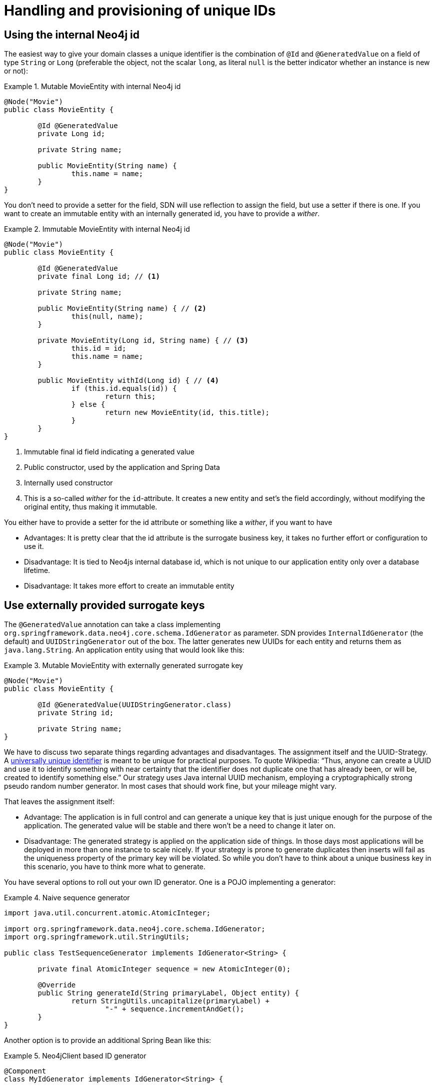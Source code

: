 [[mapping.id-handling]]
= Handling and provisioning of unique IDs

[[mapping.id-handling.internal-id]]
== Using the internal Neo4j id

The easiest way to give your domain classes a unique identifier is the combination of `@Id` and `@GeneratedValue`
on a field of type `String` or `Long` (preferable the object, not the scalar `long`, as literal `null` is the better indicator whether an instance is new or not):

.Mutable MovieEntity with internal Neo4j id
====
[source,java]
----
@Node("Movie")
public class MovieEntity {

	@Id @GeneratedValue
	private Long id;

	private String name;

	public MovieEntity(String name) {
		this.name = name;
	}
}
----
====

You don't need to provide a setter for the field, SDN will use reflection to assign the field, but use a setter if there is one.
If you want to create an immutable entity with an internally generated id, you have to provide a _wither_.

.Immutable MovieEntity with internal Neo4j id
====
[source,java]
----
@Node("Movie")
public class MovieEntity {

	@Id @GeneratedValue
	private final Long id; // <.>

	private String name;

	public MovieEntity(String name) { // <.>
		this(null, name);
	}

	private MovieEntity(Long id, String name) { // <.>
		this.id = id;
		this.name = name;
	}

	public MovieEntity withId(Long id) { // <.>
		if (this.id.equals(id)) {
			return this;
		} else {
			return new MovieEntity(id, this.title);
		}
	}
}
----
<.> Immutable final id field indicating a generated value
<.> Public constructor, used by the application and Spring Data
<.> Internally used constructor
<.> This is a so-called _wither_ for the `id`-attribute.
It creates a new entity and set's the field accordingly, without modifying the original entity, thus making it immutable.
====

You either have to provide a setter for the id attribute or something like a _wither_, if you want to have

* Advantages: It is pretty clear that the id attribute is the surrogate business key, it takes no further effort or configuration to use it.
* Disadvantage: It is tied to Neo4js internal database id, which is not unique to our application entity only over a database lifetime.
* Disadvantage: It takes more effort to create an immutable entity

[[mapping.id-handling.external-id]]
== Use externally provided surrogate keys

The `@GeneratedValue` annotation can take a class implementing `org.springframework.data.neo4j.core.schema.IdGenerator` as parameter.
SDN provides `InternalIdGenerator` (the default) and `UUIDStringGenerator` out of the box.
The latter generates new UUIDs for each entity and returns them as `java.lang.String`.
An application entity using that would look like this:

.Mutable MovieEntity with externally generated surrogate key
====
[source,java]
----
@Node("Movie")
public class MovieEntity {

	@Id @GeneratedValue(UUIDStringGenerator.class)
	private String id;

	private String name;
}
----
====

We have to discuss two separate things regarding advantages and disadvantages.
The assignment itself and the UUID-Strategy.
A https://en.wikipedia.org/wiki/Universally_unique_identifier[universally unique identifier] is meant to be unique for practical purposes.
To quote Wikipedia:
“Thus, anyone can create a UUID and use it to identify something with near certainty that the identifier does not duplicate one that has already been, or will be, created to identify something else.” Our strategy uses Java internal UUID mechanism, employing a cryptographically strong pseudo random number generator.
In most cases that should work fine, but your mileage might vary.

That leaves the assignment itself:

* Advantage: The application is in full control and can generate a unique key that is just unique enough for the purpose of the application.
The generated value will be stable and there won’t be a need to change it later on.
* Disadvantage: The generated strategy is applied on the application side of things.
In those days most applications will be deployed in more than one instance to scale nicely.
If your strategy is prone to generate duplicates then inserts will fail as the uniqueness property of the primary key will be violated.
So while you don’t have to think about a unique business key in this scenario, you have to think more what to generate.

You have several options to roll out your own ID generator.
One is a POJO implementing a generator:

.Naive sequence generator
====
[source,java]
----
import java.util.concurrent.atomic.AtomicInteger;

import org.springframework.data.neo4j.core.schema.IdGenerator;
import org.springframework.util.StringUtils;

public class TestSequenceGenerator implements IdGenerator<String> {

	private final AtomicInteger sequence = new AtomicInteger(0);

	@Override
	public String generateId(String primaryLabel, Object entity) {
		return StringUtils.uncapitalize(primaryLabel) +
			"-" + sequence.incrementAndGet();
	}
}
----
====

Another option is to provide an additional Spring Bean like this:

.Neo4jClient based ID generator
====
[source,java]
----
@Component
class MyIdGenerator implements IdGenerator<String> {

	private final Neo4jClient neo4jClient;

	public MyIdGenerator(Neo4jClient neo4jClient) {
		this.neo4jClient = neo4jClient;
	}

	@Override
	public String generateId(String primaryLabel, Object entity) {
		return neo4jClient.query("YOUR CYPHER QUERY FOR THE NEXT ID") // <.>
			.fetchAs(String.class).one().get();
	}
}
----
<.> Use exactly the query or logic your need.
====

The generator above would be configured as a bean reference like this:

.Mutable MovieEntity using a Spring Bean as Id generator
====
[source,java]
----
@Node("Movie")
public class MovieEntity {

	@Id @GeneratedValue(generatorRef = "myIdGenerator")
	private String id;

	private String name;
}
----
====

[[mapping.id-handling.business-key]]
== Using a business key

We have been using a business key in the complete example's `MovieEntity` and xref:object-mapping/metadata-based-mapping.adoc#mapping.complete-example.person[`PersonEntity`].
The name of the person is assigned at construction time, both by your application and while being loaded through Spring Data.

This is only possible, if you find a stable, unique business key, but makes great immutable domain objects.

* Advantages: Using a business or natural key as primary key is natural.
The entity in question is clearly identified, and it feels most of the time just right in the further modelling of your domain.
* Disadvantages: Business keys as primary keys will be hard to update once you realise that the key you found is not as stable as you thought.
Often it turns out that it can change, even when promised otherwise.
Apart from that, finding identifier that are truly unique for a thing is hard.

Please keep in mind that a business key is always set on the domain entity before Spring Data Neo4j processes it.
This means that it cannot determine if the entity was new or not (it always assumes that the entity is new),
unless also a xref:object-mapping/metadata-based-mapping.adoc#mapping.annotations.version[`@Version` field] is provided.